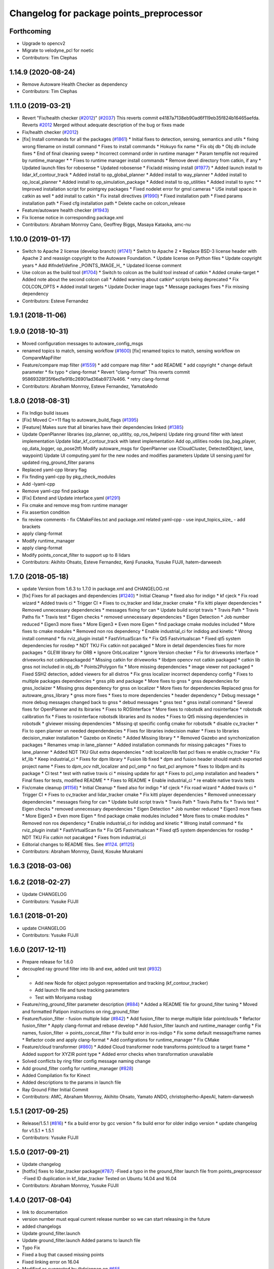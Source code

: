 ^^^^^^^^^^^^^^^^^^^^^^^^^^^^^^^^^^^^^^^^^
Changelog for package points_preprocessor
^^^^^^^^^^^^^^^^^^^^^^^^^^^^^^^^^^^^^^^^^

Forthcoming
-----------
* Upgrade to opencv2
* Migrate to velodyne_pcl for noetic
* Contributors: Tim Clephas

1.14.9 (2020-08-24)
-------------------
* Remove Autoware Health Checker as dependency
* Contributors: Tim Clephas

1.11.0 (2019-03-21)
-------------------
* Revert "Fix/health checker (`#2012 <https://github.com/CPFL/Autoware/issues/2012>`_)" (`#2037 <https://github.com/CPFL/Autoware/issues/2037>`_)
  This reverts commit e4187a7138eb90ad6f119eb35f824b16465aefda.
  Reverts `#2012 <https://github.com/CPFL/Autoware/issues/2012>`_
  Merged without adequate description of the bug or fixes made
* Fix/health checker (`#2012 <https://github.com/CPFL/Autoware/issues/2012>`_)
* [fix] Install commands for all the packages (`#1861 <https://github.com/CPFL/Autoware/issues/1861>`_)
  * Initial fixes to detection, sensing, semantics and utils
  * fixing wrong filename on install command
  * Fixes to install commands
  * Hokuyo fix name
  * Fix obj db
  * Obj db include fixes
  * End of final cleaning sweep
  * Incorrect command order in runtime manager
  * Param tempfile not required by runtime_manager
  * * Fixes to runtime manager install commands
  * Remove devel directory from catkin, if any
  * Updated launch files for robosense
  * Updated robosense
  * Fix/add missing install (`#1977 <https://github.com/CPFL/Autoware/issues/1977>`_)
  * Added launch install to lidar_kf_contour_track
  * Added install to op_global_planner
  * Added install to way_planner
  * Added install to op_local_planner
  * Added install to op_simulation_package
  * Added install to op_utilities
  * Added install to sync
  * * Improved installation script for pointgrey packages
  * Fixed nodelet error for gmsl cameras
  * USe install space in catkin as well
  * add install to catkin
  * Fix install directives (`#1990 <https://github.com/CPFL/Autoware/issues/1990>`_)
  * Fixed installation path
  * Fixed params installation path
  * Fixed cfg installation path
  * Delete cache on colcon_release
* Feature/autoware health checker (`#1943 <https://github.com/CPFL/Autoware/issues/1943>`_)
* Fix license notice in corresponding package.xml
* Contributors: Abraham Monrroy Cano, Geoffrey Biggs, Masaya Kataoka, amc-nu

1.10.0 (2019-01-17)
-------------------
* Switch to Apache 2 license (develop branch) (`#1741 <https://github.com/CPFL/Autoware/issues/1741>`_)
  * Switch to Apache 2
  * Replace BSD-3 license header with Apache 2 and reassign copyright to the
  Autoware Foundation.
  * Update license on Python files
  * Update copyright years
  * Add #ifndef/define _POINTS_IMAGE_H\_
  * Updated license comment
* Use colcon as the build tool (`#1704 <https://github.com/CPFL/Autoware/issues/1704>`_)
  * Switch to colcon as the build tool instead of catkin
  * Added cmake-target
  * Added note about the second colcon call
  * Added warning about catkin* scripts being deprecated
  * Fix COLCON_OPTS
  * Added install targets
  * Update Docker image tags
  * Message packages fixes
  * Fix missing dependency
* Contributors: Esteve Fernandez

1.9.1 (2018-11-06)
------------------

1.9.0 (2018-10-31)
------------------
* Moved configuration messages to autoware_config_msgs
* renamed topics to match, sensing workflow (`#1600 <https://github.com/CPFL/Autoware/issues/1600>`_)
  [fix] renamed topics to match, sensing workflow on CompareMapFilter
* Feature/compare map filter (`#1559 <https://github.com/CPFL/Autoware/issues/1559>`_)
  * add compare map filter
  * add README
  * add copyright
  * change default parameter
  * fix typo
  * clang-format
  * Revert "clang-format"
  This reverts commit 95869328f35f6ed1e918c26901ad36ab9737e466.
  * retry clang-format
* Contributors: Abraham Monrroy, Esteve Fernandez, YamatoAndo

1.8.0 (2018-08-31)
------------------
* Fix Indigo build issues
* [Fix] Moved C++11 flag to autoware_build_flags (`#1395 <https://github.com/CPFL/Autoware/pull/1395>`_)
* [Feature] Makes sure that all binaries have their dependencies linked (`#1385 <https://github.com/CPFL/Autoware/pull/1385>`_)
* Update OpenPlanner libraries (op_planner, op_utitity, op_ros_helpers)
  Update ring ground filter with latest implementation
  Update lidar_kf_contour_track with latest implementation
  Add op_utilities nodes (op_bag_player, op_data_logger, op_pose2tf)
  Modify autoware_msgs for OpenPlanner use (CloudCluster, DetectedObject, lane, waypoint)
  Update UI computing.yaml for the new nodes and modifies parameters
  Update UI sensing.yaml for updated ring_ground_filter params
* Replaced yaml-cpp library flag
* Fix finding yaml-cpp by pkg_check_modules
* Add -lyaml-cpp
* Remove yaml-cpp find package
* [Fix] Extend and Update interface.yaml (`#1291 <https://github.com/CPFL/Autoware/pull/1291>`_)
* Fix cmake and remove msg from runtime manager
* Fix assertion condition
* fix review comments
  - fix CMakeFiles.txt and package.xml related yaml-cpp
  - use input_topics_size\_
  - add brackets
* apply clang-format
* Modify runtime_manager
* apply clang-format
* Modify points_concat_filter to support up to 8 lidars
* Contributors: Akihito Ohsato, Esteve Fernandez, Kenji Funaoka, Yusuke FUJII, hatem-darweesh

1.7.0 (2018-05-18)
------------------
* update Version from 1.6.3 to 1.7.0 in package.xml and CHANGELOG.rst
* [fix] Fixes for all packages and dependencies (`#1240 <https://github.com/CPFL/Autoware/pull/1240>`_)
  * Initial Cleanup
  * fixed also for indigo
  * kf cjeck
  * Fix road wizard
  * Added travis ci
  * Trigger CI
  * Fixes to cv_tracker and lidar_tracker cmake
  * Fix kitti player dependencies
  * Removed unnecessary dependencies
  * messages fixing for can
  * Update build script travis
  * Travis Path
  * Travis Paths fix
  * Travis test
  * Eigen checks
  * removed unnecessary dependencies
  * Eigen Detection
  * Job number reduced
  * Eigen3 more fixes
  * More Eigen3
  * Even more Eigen
  * find package cmake modules included
  * More fixes to cmake modules
  * Removed non ros dependency
  * Enable industrial_ci for indidog and kinetic
  * Wrong install command
  * fix rviz_plugin install
  * FastVirtualScan fix
  * Fix Qt5 Fastvirtualscan
  * Fixed qt5 system dependencies for rosdep
  * NDT TKU Fix catkin not pacakged
  * More in detail dependencies fixes for more packages
  * GLEW library for ORB
  * Ignore OrbLocalizer
  * Ignore Version checker
  * Fix for driveworks interface
  * driveworks not catkinpackagedd
  * Missing catkin for driveworks
  * libdpm opencv not catkin packaged
  * catkin lib gnss  not included in obj_db
  * Points2Polygon fix
  * More missing dependencies
  * image viewer not packaged
  * Fixed SSH2 detection, added viewers for all distros
  * Fix gnss localizer incorrect dependency config
  * Fixes to multiple packages dependencies
  * gnss plib and package
  * More fixes to gnss
  * gnss dependencies for gnss_loclaizer
  * Missing gnss dependency for gnss on localizer
  * More fixes for dependencies
  Replaced gnss for autoware_gnss_library
  * gnss more fixes
  * fixes to more dependencies
  * header dependency
  * Debug message
  * more debug messages changed back to gnss
  * debud messages
  * gnss test
  * gnss install command
  * Several fixes for OpenPlanner and its lbiraries
  * Fixes to ROSInterface
  * More fixes to robotsdk and rosinterface
  * robotsdk calibration fix
  * Fixes to rosinterface robotsdk libraries and its nodes
  * Fixes to Qt5 missing dependencies in robotsdk
  * glviewer missing dependencies
  * Missing qt specific config cmake for robotsdk
  * disable cv_tracker
  * Fix to open planner un needed dependendecies
  * Fixes for libraries indecision maker
  * Fixes to libraries decision_maker installation
  * Gazebo on Kinetic
  * Added Missing library
  * * Removed Gazebo and synchonization packages
  * Renames vmap in lane_planner
  * Added installation commands for missing pakcages
  * Fixes to lane_planner
  * Added NDT TKU Glut extra dependencies
  * ndt localizer/lib fast pcl fixes
  re enable cv_tracker
  * Fix kf_lib
  * Keep industrial_ci
  * Fixes for dpm library
  * Fusion lib fixed
  * dpm and fusion header should match exported project name
  * Fixes to dpm_ocv  ndt_localizer and pcl_omp
  * no fast_pcl anymore
  * fixes to libdpm and its package
  * CI test
  * test with native travis ci
  * missing update for apt
  * Fixes to pcl_omp installation and headers
  * Final fixes for tests, modified README
  * * Fixes to README
  * Enable industrial_ci
  * re enable native travis tests
* Fix/cmake cleanup (`#1156 <https://github.com/CPFL/Autoware/pull/1156>`_)
  * Initial Cleanup
  * fixed also for indigo
  * kf cjeck
  * Fix road wizard
  * Added travis ci
  * Trigger CI
  * Fixes to cv_tracker and lidar_tracker cmake
  * Fix kitti player dependencies
  * Removed unnecessary dependencies
  * messages fixing for can
  * Update build script travis
  * Travis Path
  * Travis Paths fix
  * Travis test
  * Eigen checks
  * removed unnecessary dependencies
  * Eigen Detection
  * Job number reduced
  * Eigen3 more fixes
  * More Eigen3
  * Even more Eigen
  * find package cmake modules included
  * More fixes to cmake modules
  * Removed non ros dependency
  * Enable industrial_ci for indidog and kinetic
  * Wrong install command
  * fix rviz_plugin install
  * FastVirtualScan fix
  * Fix Qt5 Fastvirtualscan
  * Fixed qt5 system dependencies for rosdep
  * NDT TKU Fix catkin not pacakged
  * Fixes from industrial_ci
* Editorial changes to README files. See `#1124 <https://github.com/CPFL/Autoware/pull/1124>`_. (`#1125 <https://github.com/CPFL/Autoware/pull/1125>`_)
* Contributors: Abraham Monrroy, David, Kosuke Murakami

1.6.3 (2018-03-06)
------------------

1.6.2 (2018-02-27)
------------------
* Update CHANGELOG
* Contributors: Yusuke FUJII

1.6.1 (2018-01-20)
------------------
* update CHANGELOG
* Contributors: Yusuke FUJII

1.6.0 (2017-12-11)
------------------
* Prepare release for 1.6.0
* decoupled ray ground filter into lib and exe, added unit test (`#932 <https://github.com/cpfl/autoware/issues/932>`_)
* - Add new Node for object polygon representation and tracking (kf_contour_tracker)
  - Add launch file and tune tracking parameters
  - Test with Moriyama rosbag
* Feature/ring_ground_filter parameter description (`#884 <https://github.com/cpfl/autoware/issues/884>`_)
  * Added a README file for ground_filter tuning
  * Moved and formatted Patipon instructions on ring_ground_filter
* Feature/fusion_filter - fusion multiple lidar (`#842 <https://github.com/cpfl/autoware/issues/842>`_)
  * Add fusion_filter to merge multiple lidar pointclouds
  * Refactor fusion_filter
  * Apply clang-format and rebase develop
  * Add fusion_filter launch and runtime_manager config
  * Fix names, fusion_filter -> points_concat_filter
  * Fix build error in ros-indigo
  * Fix some default message/frame names
  * Refactor code and apply clang-format
  * Add configrations for runtime_manager
  * Fix CMake
* Feature/cloud transformer (`#860 <https://github.com/cpfl/autoware/issues/860>`_)
  * Added Cloud transformer node
  transforms pointcloud to a target frame
  * Added support for XYZIR point type
  * Added error checks when transformation unavailable
* Solved conflicts by ring filter config message naming change
* Add ground_filter config for runtime_manager (`#828 <https://github.com/cpfl/autoware/issues/828>`_)
* Added Compilation fix for Kinect
* Added descriptions to the params in launch file
* Ray Ground Filter Initial Commit
* Contributors: AMC, Abraham Monrroy, Akihito Ohsato, Yamato ANDO, christopherho-ApexAI, hatem-darweesh

1.5.1 (2017-09-25)
------------------
* Release/1.5.1 (`#816 <https://github.com/cpfl/autoware/issues/816>`_)
  * fix a build error by gcc version
  * fix build error for older indigo version
  * update changelog for v1.5.1
  * 1.5.1
* Contributors: Yusuke FUJII

1.5.0 (2017-09-21)
------------------
* Update changelog
* [hotfix] fixes to lidar_tracker package(`#787 <https://github.com/cpfl/autoware/issues/787>`_)
  -Fixed a typo in the ground_filter launch file from points_preprocessor
  -Fixed ID duplication in kf_lidar_tracker
  Tested on Ubuntu 14.04 and 16.04
* Contributors: Abraham Monrroy, Yusuke FUJII

1.4.0 (2017-08-04)
------------------
* link to documentation
* version number must equal current release number so we can start releasing in the future
* added changelogs
* Update ground_filter.launch
* Update ground_filter.launch
  Added params to launch file
* Typo Fix
* Fixed a bug that caused missing points
* Fixed linking error on 16.04
* Modified as suggested by @dejanpan on `#655 <https://github.com/cpfl/autoware/issues/655>`_
* -Standarized code
  -Added support for the 3 Velodyne Sensors models (use model_sensor {16,32,64})
  -Parametrized
* Test adding interface
* Try to add interface
* New version of ground_filter
* Contributors: AMC, Abraham Monrroy, Dejan Pangercic, Patiphon Narksri

1.3.1 (2017-07-16)
------------------

1.3.0 (2017-07-14)
------------------

1.2.0 (2017-06-07)
------------------

1.1.2 (2017-02-27 23:10)
------------------------

1.1.1 (2017-02-27 22:25)
------------------------

1.1.0 (2017-02-24)
------------------

1.0.1 (2017-01-14)
------------------

1.0.0 (2016-12-22)
------------------
* Rename package name.
  data_filter -> filters
  points_filter -> points_downsample
* Contributors: yukikitsukawa
